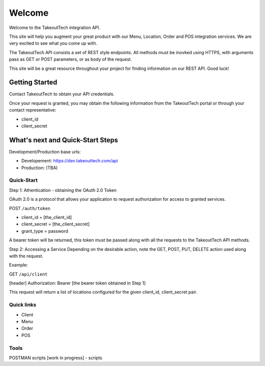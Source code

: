 Welcome
========
Welcome to the TakeoutTech integration API.

This site will help you augment your great product with our Menu, Location, Order and POS integration services. We are very excited to see what you come up with.

The TakeoutTech API consists a set of REST style endpoints. All methods must be inovked using HTTPS, with arguments pass as GET or POST parameters, or as body of the request.

This site will be a great resource throughout your project for finding information on our REST API.  Good luck!

Getting Started
---------------

Contact TakeoutTech to obtain your API credentials.

Once your request is granted, you may obtain the following information from the TakeoutTech portal or through your contact representative:

* client_id
* client_secret

What's next and Quick-Start Steps
---------------------------------

Development/Production base urls:

* Developement: https://dev.takeouttech.com/api
* Production: (TBA)

Quick-Start
~~~~~~~~~~~
Step 1: Athentication - obtaining the OAuth 2.0 Token

OAuth 2.0 is a protocol that allows your application to request authorization for access to granted services.

POST ``/auth/token``

* client_id = [the_client_id]
* client_secret = [the_client_secret]
* grant_type = password

A bearer token will be returned, this token must be passed along with all the requests to the TakeoutTech API methods.

Step 2: Accessing a Service
Depending on the desirable action, note the GET, POST, PUT, DELETE action used along with the request.

Example:

GET ``/api/client``

[header] Authorization: Bearer [the bearer token obtained in Step 1]

This request will return a list of locations configured for the given client_id, client_secret pair.

Quick links
~~~~~~~~~~~
* Client
* Menu
* Order
* POS

Tools
~~~~~
POSTMAN scripts [work in progress]
- scripts
